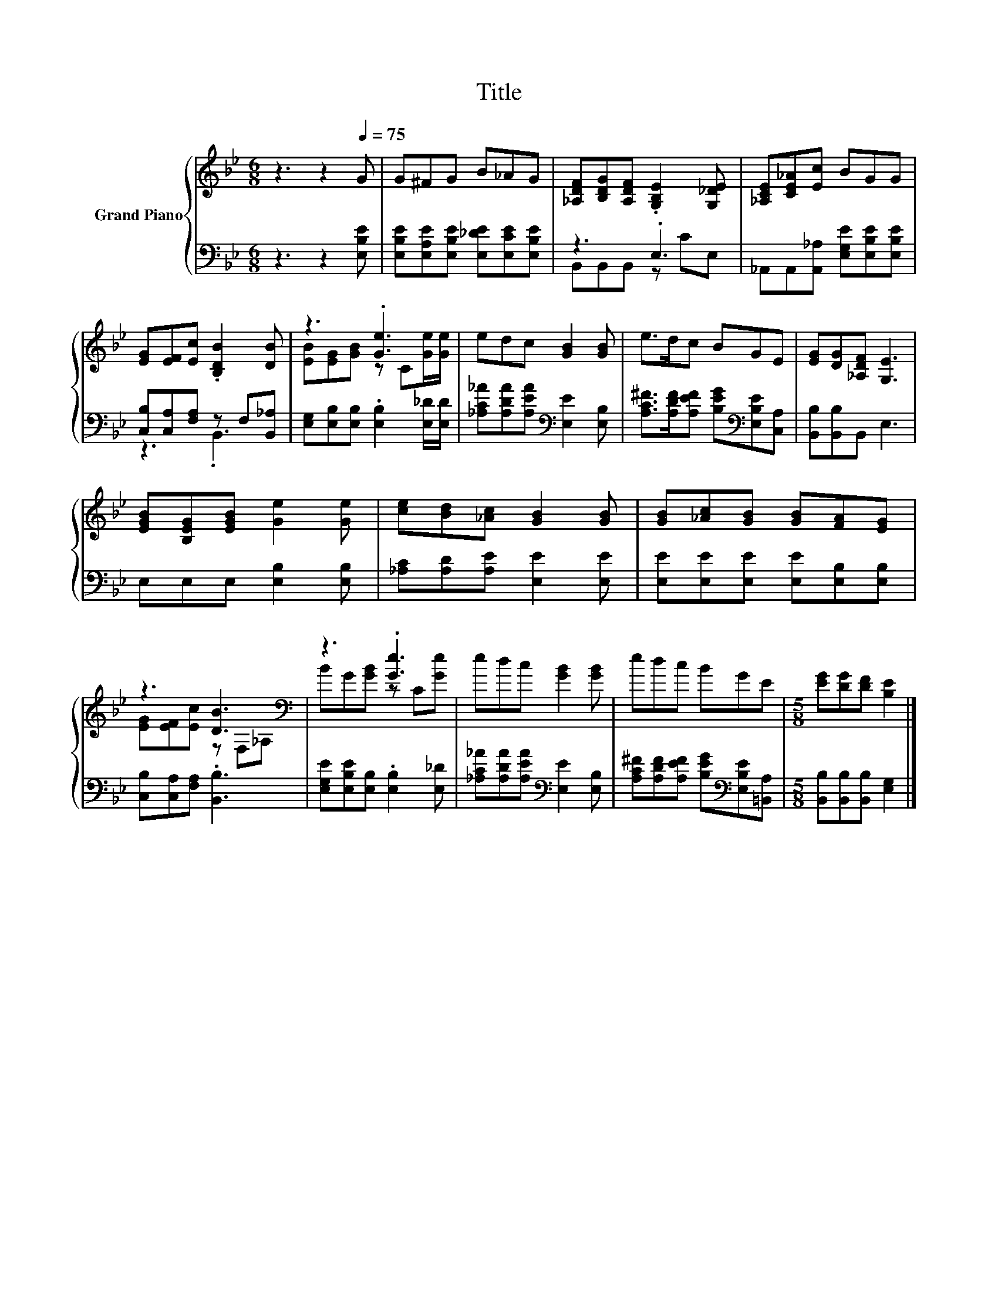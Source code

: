 X:1
T:Title
%%score { ( 1 4 ) | ( 2 3 ) }
L:1/8
M:6/8
K:Bb
V:1 treble nm="Grand Piano"
V:4 treble 
V:2 bass 
V:3 bass 
V:1
 z3 z2[Q:1/4=75] G | G^FG B_AG | [_A,DF][B,DG][A,DF] .[G,B,E]2 [G,_DE] | [_A,CE][CE_A][Ec] BGG | %4
 [EG][EF][Ec] .[B,DB]2 [DB] | z3 .[Ge]3 | edc [GB]2 [GB] | e>dc BGE | [EG][DG][_A,DF] [G,E]3 | %9
 [EGB][B,EG][EGB] [Ge]2 [Ge] | [ce][Bd][_Ac] [GB]2 [GB] | [GB][_Ac][GB] [GB][FA][EG] | %12
 z3 [DB]3[K:bass] | z3 .[Ge]3 | edc [GB]2 [GB] | edc BGE |[M:5/8] [EG][DG][DF] [B,E]2 |] %17
V:2
 z3 z2 [E,B,E] | [E,B,E][E,A,E][E,B,E] [E,_DE][E,CE][E,B,E] | z3 .E,3 | %3
 _A,,A,,[A,,_A,] [E,G,E][E,B,E][E,B,E] | [C,B,][C,A,][F,A,] z F,[B,,_A,] | %5
 [E,G,][E,B,][E,B,] .[E,B,]2 [E,_D]/[E,D]/ | [_A,C_A][A,DA][A,EA][K:bass] [E,E]2 [E,B,] | %7
 [A,C^F]>[A,DF][A,EF] [B,EG][K:bass][E,B,E][C,A,] | [B,,B,][B,,B,]B,, E,3 | E,E,E, [E,B,]2 [E,B,] | %10
 [_A,C][A,D][A,E] [E,E]2 [E,E] | [E,E][E,E][E,E] [E,E][E,B,][E,B,] | [C,B,][C,A,][F,A,] .[B,,B,]3 | %13
 [E,G,E][E,B,E][E,B,] .[E,B,]2 [E,_D] | [_A,C_A][A,DA][A,EA][K:bass] [E,E]2 [E,B,] | %15
 [A,C^F][A,DF][A,EF] [B,EG][K:bass][E,B,E][=B,,A,] |[M:5/8] [B,,B,][B,,B,][B,,B,] [E,G,]2 |] %17
V:3
 x6 | x6 | B,,B,,B,, z CE, | x6 | z3 .B,,3 | x6 | x3[K:bass] x3 | x4[K:bass] x2 | x6 | x6 | x6 | %11
 x6 | x6 | x6 | x3[K:bass] x3 | x4[K:bass] x2 |[M:5/8] x5 |] %17
V:4
 x6 | x6 | x6 | x6 | x6 | [EB][EG][GB] z C[Ge]/[Ge]/ | x6 | x6 | x6 | x6 | x6 | x6 | %12
 [EG][EF][Ec] z[K:bass] F,_A, | BG[GB] z C[Ge] | x6 | x6 |[M:5/8] x5 |] %17

